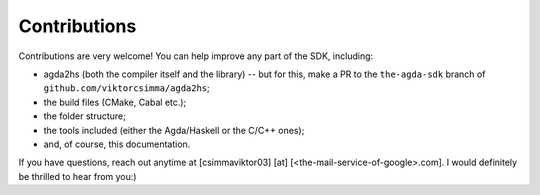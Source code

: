 .. _contributions:

*************
Contributions
*************

Contributions are very welcome!
You can help improve any part of the SDK,
including:

* agda2hs (both the compiler itself and the library) -- but for this, make a PR to the ``the-agda-sdk`` branch of ``github.com/viktorcsimma/agda2hs``;
* the build files (CMake, Cabal etc.);
* the folder structure;
* the tools included (either the Agda/Haskell or the C/C++ ones);
* and, of course, this documentation.

If you have questions, reach out anytime at
[csimmaviktor03] [at] [<the-mail-service-of-google>.com].
I would definitely be thrilled to hear from you:)
